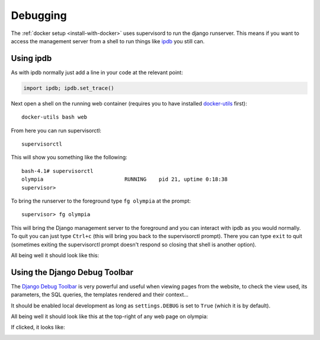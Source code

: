 =========
Debugging
=========

The :ref:`docker setup <install-with-docker>` uses supervisord to run the
django runserver. This means if you want to access the management server
from a shell to run things like ipdb_ you still can.

Using ipdb
----------

As with ipdb normally just add a line in your code at the relevant point:

.. code-block:: python

    import ipdb; ipdb.set_trace()

Next open a shell on the running web container (requires you to have
installed docker-utils_ first)::

    docker-utils bash web

From here you can run supervisorctl::

    supervisorctl

This will show you something like the following::

    bash-4.1# supervisorctl
    olympia                          RUNNING    pid 21, uptime 0:18:38
    supervisor>

To bring the runserver to the foreground type ``fg olympia`` at the
prompt::

    supervisor> fg olympia

This will bring the Django management server to the foreground and you
can interact with ipdb as you would normally. To quit you can just type
``Ctrl+c`` (this will bring you back to the supervisorctl prompt). There
you can type ``exit`` to quit (sometimes exiting the supervisorctl prompt
doesn't respond so closing that shell is another option).

All being well it should look like this:

.. image:: /screenshots/docker-ipdb.png


Using the Django Debug Toolbar
------------------------------

The `Django Debug Toolbar`_ is very powerful and useful when viewing pages from
the website, to check the view used, its parameters, the SQL queries, the
templates rendered and their context...

It should be enabled local development as long as ``settings.DEBUG`` is set to
``True`` (which it is by default).

All being well it should look like this at the top-right of any web page on
olympia:

.. image:: /screenshots/django-debug-toolbar.png

If clicked, it looks like:

.. image:: /screenshots/django-debug-toolbar-expanded.png

.. _ipdb: https://pypi.python.org/pypi/ipdb
.. _docker-utils: https://pypi.python.org/pypi/docker-utils
.. _Django Debug Toolbar: http://django-debug-toolbar.readthedocs.org/en/1.3.2/index.html
